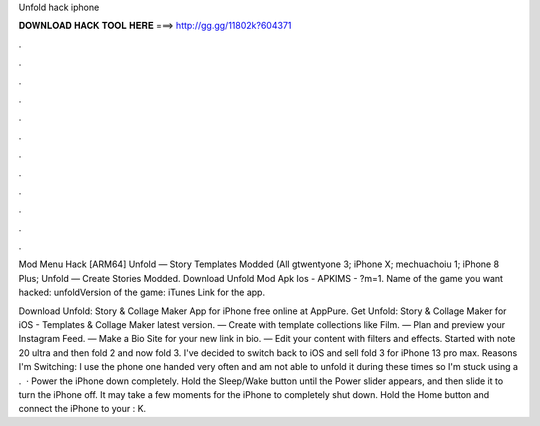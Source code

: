 Unfold hack iphone



𝐃𝐎𝐖𝐍𝐋𝐎𝐀𝐃 𝐇𝐀𝐂𝐊 𝐓𝐎𝐎𝐋 𝐇𝐄𝐑𝐄 ===> http://gg.gg/11802k?604371



.



.



.



.



.



.



.



.



.



.



.



.

Mod Menu Hack [ARM64] Unfold — Story Templates Modded (All gtwentyone 3; iPhone X; mechuachoiu 1; iPhone 8 Plus; Unfold — Create Stories Modded. Download Unfold Mod Apk Ios - APKIMS - ?m=1. Name of the game you want hacked: unfoldVersion of the game: iTunes Link for the app.

Download Unfold: Story & Collage Maker App for iPhone free online at AppPure. Get Unfold: Story & Collage Maker for iOS - Templates & Collage Maker latest version. — Create with template collections like Film. — Plan and preview your Instagram Feed. — Make a Bio Site for your new link in bio. — Edit your content with filters and effects. Started with note 20 ultra and then fold 2 and now fold 3. I've decided to switch back to iOS and sell fold 3 for iPhone 13 pro max. Reasons I'm Switching: I use the phone one handed very often and am not able to unfold it during these times so I'm stuck using a .  · Power the iPhone down completely. Hold the Sleep/Wake button until the Power slider appears, and then slide it to turn the iPhone off. It may take a few moments for the iPhone to completely shut down. Hold the Home button and connect the iPhone to your : K.
